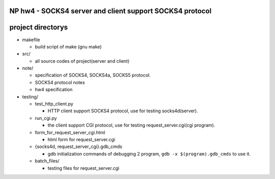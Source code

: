 NP hw4 - SOCKS4 server and client support SOCKS4 protocol
---------------------------------------------------------

project directorys
------------------
- makefile
 
  - build script of make (gnu make)

- src/ 
  
  - all source codes of project(server and client)

- note/

  - specification of SOCKS4, SOCKS4a, SOCKS5 protocol.

  - SOCKS4 protocol notes

  - hw4 specification

- testing/

  - test_http_client.py

    - HTTP client support SOCKS4 protocol, use for testing socks4d(server).

  - run_cgi.py

    - the client support CGI protocol, use for testing request_server.cgi(cgi program).

  - form_for_request_server_cgi.html

    - html form for request_server.cgi

  - {socks4d, request_server_cgi}.gdb_cmds

    - gdb initialization commands of debugging 2 program, ``gdb -x $(program).gdb_cmds`` to use it.

  - batch_files/

    - testing files for request_server.cgi
